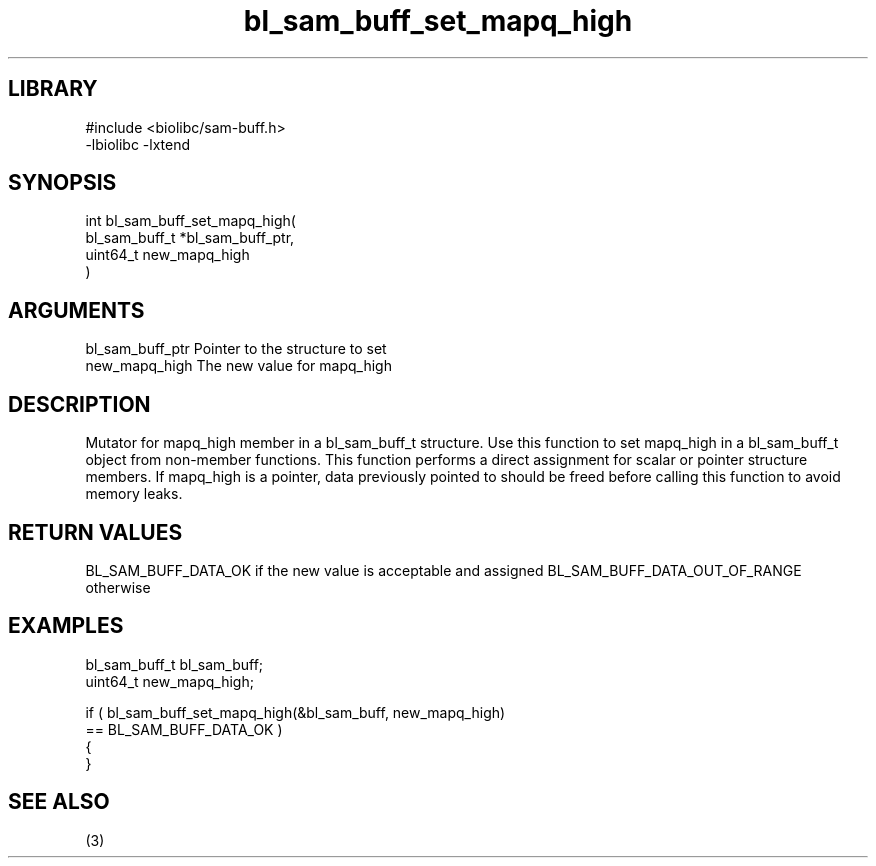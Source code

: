 \" Generated by c2man from bl_sam_buff_set_mapq_high.c
.TH bl_sam_buff_set_mapq_high 3

.SH LIBRARY
\" Indicate #includes, library name, -L and -l flags
.nf
.na
#include <biolibc/sam-buff.h>
-lbiolibc -lxtend
.ad
.fi

\" Convention:
\" Underline anything that is typed verbatim - commands, etc.
.SH SYNOPSIS
.PP
.nf
.na
int     bl_sam_buff_set_mapq_high(
            bl_sam_buff_t *bl_sam_buff_ptr,
            uint64_t new_mapq_high
            )
.ad
.fi

.SH ARGUMENTS
.nf
.na
bl_sam_buff_ptr Pointer to the structure to set
new_mapq_high   The new value for mapq_high
.ad
.fi

.SH DESCRIPTION

Mutator for mapq_high member in a bl_sam_buff_t structure.
Use this function to set mapq_high in a bl_sam_buff_t object
from non-member functions.  This function performs a direct
assignment for scalar or pointer structure members.  If
mapq_high is a pointer, data previously pointed to should
be freed before calling this function to avoid memory
leaks.

.SH RETURN VALUES

BL_SAM_BUFF_DATA_OK if the new value is acceptable and assigned
BL_SAM_BUFF_DATA_OUT_OF_RANGE otherwise

.SH EXAMPLES
.nf
.na

bl_sam_buff_t   bl_sam_buff;
uint64_t        new_mapq_high;

if ( bl_sam_buff_set_mapq_high(&bl_sam_buff, new_mapq_high)
        == BL_SAM_BUFF_DATA_OK )
{
}
.ad
.fi

.SH SEE ALSO

(3)

